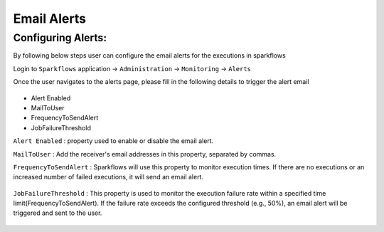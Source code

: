 Email Alerts
=============

Configuring Alerts:
-------------------
By following below steps user can configure the email alerts for the executions in sparkflows

Login to ``Sparkflows`` application -> ``Administration`` -> ``Monitoring`` -> ``Alerts``

Once the user navigates to the alerts page, please fill in the following details to trigger the alert email

 .. figure:: ../../_assets/alerts/alert-home.png
      :alt: Alert-config
      :width: 60%

 
- Alert Enabled
- MailToUser
- FrequencyToSendAlert
- JobFailureThreshold


``Alert Enabled``  : property used to enable or disable the email alert.

``MailToUser`` : Add the receiver's email addresses in this property, separated by commas.

``FrequencyToSendAlert`` : Sparkflows will use this property to monitor execution times.
If there are no executions or an increased number of failed executions, it will send an email alert.


 .. figure:: ../../_assets/alerts/alert-no-executions.png
      :alt: alert-no-executions
      :width: 60%


``JobFailureThreshold`` : This property is used to monitor the execution failure rate within a specified time limit(FrequencyToSendAlert).
If the failure rate exceeds the configured threshold (e.g., 50%), an email alert will be triggered and sent to the user.


 .. figure:: ../../_assets/alerts/alert-execution-exceeds-failure.png
      :alt: alert-execution-exceeds-failure
      :width: 60%
